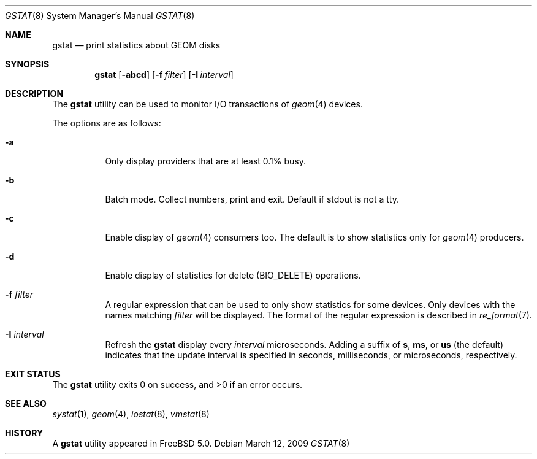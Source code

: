 .\" Copyright (c) 2003 Giorgos Keramidas
.\" All rights reserved.
.\"
.\" Redistribution and use in source and binary forms, with or without
.\" modification, are permitted provided that the following conditions
.\" are met:
.\" 1. Redistributions of source code must retain the above copyright
.\"    notice, this list of conditions and the following disclaimer.
.\" 2. Redistributions in binary form must reproduce the above copyright
.\"    notice, this list of conditions and the following disclaimer in the
.\"    documentation and/or other materials provided with the distribution.
.\"
.\" THIS SOFTWARE IS PROVIDED BY THE AUTHOR AND CONTRIBUTORS ``AS IS'' AND
.\" ANY EXPRESS OR IMPLIED WARRANTIES, INCLUDING, BUT NOT LIMITED TO, THE
.\" IMPLIED WARRANTIES OF MERCHANTABILITY AND FITNESS FOR A PARTICULAR PURPOSE
.\" ARE DISCLAIMED.  IN NO EVENT SHALL THE AUTHOR OR CONTRIBUTORS BE LIABLE
.\" FOR ANY DIRECT, INDIRECT, INCIDENTAL, SPECIAL, EXEMPLARY, OR CONSEQUENTIAL
.\" DAMAGES (INCLUDING, BUT NOT LIMITED TO, PROCUREMENT OF SUBSTITUTE GOODS
.\" OR SERVICES; LOSS OF USE, DATA, OR PROFITS; OR BUSINESS INTERRUPTION)
.\" HOWEVER CAUSED AND ON ANY THEORY OF LIABILITY, WHETHER IN CONTRACT, STRICT
.\" LIABILITY, OR TORT (INCLUDING NEGLIGENCE OR OTHERWISE) ARISING IN ANY WAY
.\" OUT OF THE USE OF THIS SOFTWARE, EVEN IF ADVISED OF THE POSSIBILITY OF
.\" SUCH DAMAGE.
.\"
.\" $FreeBSD: releng/9.2/usr.sbin/gstat/gstat.8 189739 2009-03-12 13:17:46Z maxim $
.\"
.Dd March 12, 2009
.Dt GSTAT 8
.Os
.Sh NAME
.Nm gstat
.Nd print statistics about GEOM disks
.Sh SYNOPSIS
.Nm
.Op Fl abcd
.Op Fl f Ar filter
.Op Fl I Ar interval
.Sh DESCRIPTION
The
.Nm
utility can be used to monitor I/O transactions of
.Xr geom 4
devices.
.Pp
The options are as follows:
.Bl -tag -width indent
.It Fl a
Only display providers that are at least 0.1% busy.
.It Fl b
Batch mode.
Collect numbers, print and exit.
Default if stdout is not a tty.
.It Fl c
Enable display of
.Xr geom 4
consumers too.
The default is to show statistics only for
.Xr geom 4
producers.
.It Fl d
Enable display of statistics for delete
.Pq Dv BIO_DELETE
operations.
.It Fl f Ar filter
A regular expression that can be used to only show statistics for some
devices.
Only devices with the names matching
.Ar filter
will be displayed.
The format of the regular expression is described in
.Xr re_format 7 .
.It Fl I Ar interval
Refresh the
.Nm
display every
.Ar interval
microseconds.
Adding a suffix of
.Cm s , ms ,
or
.Cm us
(the default) indicates that the update interval is specified in
seconds, milliseconds, or microseconds, respectively.
.El
.Sh EXIT STATUS
.Ex -std
.Sh SEE ALSO
.Xr systat 1 ,
.Xr geom 4 ,
.Xr iostat 8 ,
.Xr vmstat 8
.Sh HISTORY
A
.Nm
utility appeared in
.Fx 5.0 .
